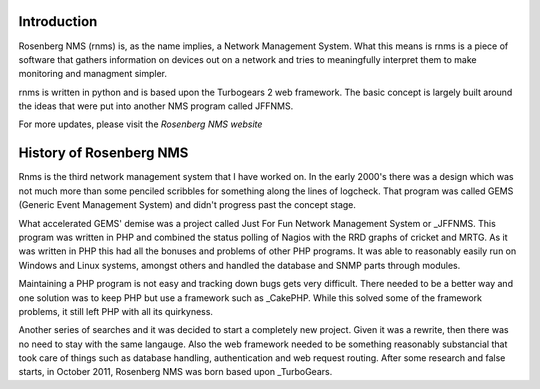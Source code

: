
Introduction
============
Rosenberg NMS (rnms) is, as the name implies, a Network Management System.
What this means is rnms is a piece of software that gathers information
on devices out on a network and tries to meaningfully interpret them to 
make monitoring and managment simpler.

rnms is written in python and is based upon the Turbogears 2 web framework.
The basic concept is largely built around the ideas that were put into
another NMS program called JFFNMS.

For more updates, please visit the `Rosenberg NMS website`

History of Rosenberg NMS
========================
Rnms is the third network management system that I have worked on. In the early
2000's there was a design which was not much more than some penciled scribbles
for something along the lines of logcheck. That program was called GEMS
(Generic Event Management System) and didn't progress past the concept stage.

What accelerated GEMS' demise was a project called Just For Fun Network
Management System or _JFFNMS.  This program was written in PHP and combined
the status polling of Nagios with the RRD graphs of cricket and MRTG.  As it
was written in PHP this had all the bonuses and problems of other PHP programs.
It was able to reasonably easily run on Windows and Linux systems, amongst 
others and handled the database and SNMP parts through modules.

Maintaining a PHP program is not easy and tracking down bugs gets very 
difficult.  There needed to be a better way and one solution was to keep
PHP but use a framework such as _CakePHP. While this solved some of the framework
problems, it still left PHP with all its quirkyness.

Another series of searches and it was decided to start a completely new
project.  Given it was a rewrite, then there was no need to stay with the same
langauge.  Also the web framework needed to be something reasonably substancial
that took care of things such as database handling, authentication and
web request routing.  After some research and false starts, in October 2011, Rosenberg NMS was born based upon _TurboGears.

.. Rosenberg NMS website_ http://rnms.org/
.. JFFNMS_ http://jffnms.org/
.. CakePHP_ http://cakephp.org/
.. TurboGears_ http://turbogears.org/
